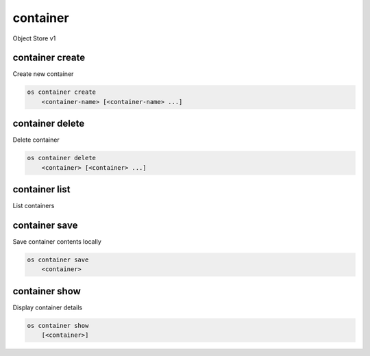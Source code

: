 =========
container
=========

Object Store v1

container create
----------------

Create new container

.. program:: container create
.. code:: bash

    os container create
        <container-name> [<container-name> ...]

.. option:: <container-name>

    New container name(s)

container delete
----------------

Delete container

.. program:: container delete
.. code:: bash

    os container delete
        <container> [<container> ...]

.. option:: <container>

    Container(s) to delete

container list
--------------

List containers

.. program:: container list
.. code::bash

    os container list
        [--prefix <prefix>]
        [--marker <marker>]
        [--end-marker <end-marker>]
        [--limit <limit>]
        [--long]
        [--all]

.. option:: --prefix <prefix>

    Filter list using <prefix>

.. option:: --marker <marker>

    Anchor for paging

.. option:: --end-marker <end-marker>

    End anchor for paging

.. option:: --limit <limit>

    Limit the number of containers returned

.. option:: --long

    List additional fields in output

.. options:: --all

    List all containers (default is 10000)

container save
--------------

Save container contents locally

.. program:: container save
.. code:: bash

    os container save
        <container>

.. option:: <container>

    Container to save

container show
--------------

Display container details

.. program:: container show
.. code:: bash

    os container show
        [<container>]

.. option:: <container>

    Container to display

